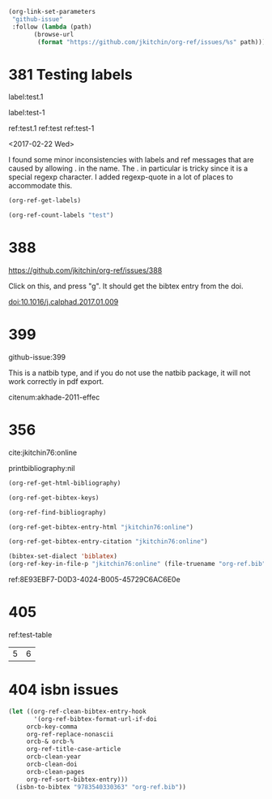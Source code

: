 
#+BEGIN_SRC emacs-lisp
(org-link-set-parameters
 "github-issue"
 :follow (lambda (path)
	   (browse-url
	    (format "https://github.com/jkitchin/org-ref/issues/%s" path))))
#+END_SRC

#+RESULTS:

* 381 Testing labels

label:test.1

label:test-1 \label{fig:test-foo} \label{fig:testfoo}

ref:test.1  ref:test  ref:test-1

<2017-02-22 Wed>

I found some minor inconsistencies with labels and ref messages that are caused by allowing . in the name. The . in particular is tricky since it is a special regexp character. I added regexp-quote in a lot of places to accommodate this.


#+BEGIN_SRC emacs-lisp
(org-ref-get-labels)
#+END_SRC

#+RESULTS:
| test.1 | test-1 | fig:test-foo | fig:testfoo |

#+BEGIN_SRC emacs-lisp
(org-ref-count-labels "test")
#+END_SRC

#+RESULTS:
: 0

* 388 

https://github.com/jkitchin/org-ref/issues/388

Click on this, and press "g". It should get the bibtex entry from the doi.

doi:10.1016/j.calphad.2017.01.009
* 399
github-issue:399

This is a natbib type, and if you do not use the natbib package, it will not work correctly in pdf export.

citenum:akhade-2011-effec
#+latex_class: article-nodefaults
#+latex_header: \usepackage{biblatex}
#+latex_header: \addbibresource{org-ref.bib}


* 356
  :PROPERTIES:
  :CUSTOM_ID:       8E93EBF7-D0D3-4024-B005-45729C6AC6E0
  :END:

cite:jkitchin76:online


printbibliography:nil


#+BEGIN_SRC emacs-lisp
(org-ref-get-html-bibliography)
#+END_SRC

#+BEGIN_SRC emacs-lisp
(org-ref-get-bibtex-keys)
#+END_SRC

#+RESULTS:
| jkitchin76:online |


#+BEGIN_SRC emacs-lisp
(org-ref-find-bibliography)
#+END_SRC

#+RESULTS:
| org-ref.bib |


#+BEGIN_SRC emacs-lisp
(org-ref-get-bibtex-entry-html "jkitchin76:online")
#+END_SRC

#+BEGIN_SRC emacs-lisp
(org-ref-get-bibtex-entry-citation "jkitchin76:online")
#+END_SRC


#+BEGIN_SRC emacs-lisp
(bibtex-set-dialect 'biblatex)
(org-ref-key-in-file-p "jkitchin76:online" (file-truename "org-ref.bib"))
#+END_SRC

#+RESULTS:
: 9765
ref:8E93EBF7-D0D3-4024-B005-45729C6AC6E0e

* 405

ref:test-table

  #+name: test-table
  | 5 | 6 |
* 404 isbn issues

#+BEGIN_SRC emacs-lisp
(let ((org-ref-clean-bibtex-entry-hook
       '(org-ref-bibtex-format-url-if-doi
	 orcb-key-comma
	 org-ref-replace-nonascii
	 orcb-& orcb-%
	 org-ref-title-case-article
	 orcb-clean-year
	 orcb-clean-doi
	 orcb-clean-pages
	 org-ref-sort-bibtex-entry)))
  (isbn-to-bibtex "9783540330363" "org-ref.bib"))
#+END_SRC

#+RESULTS:

